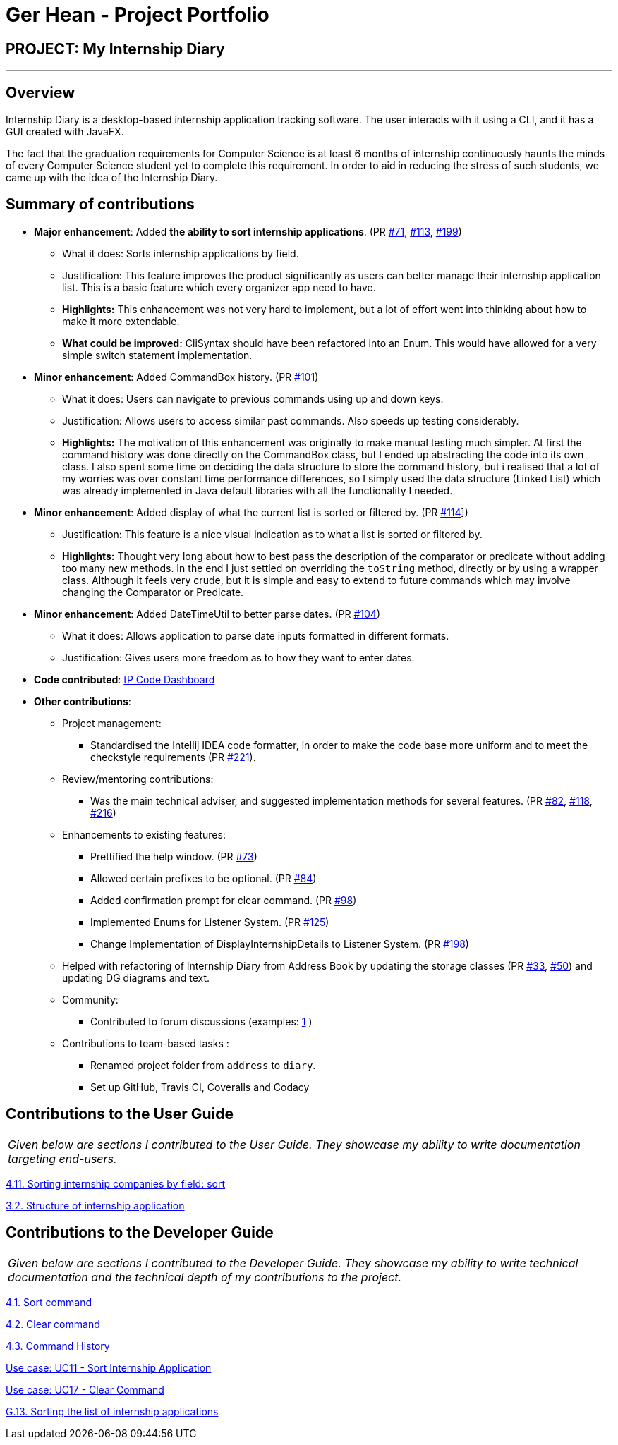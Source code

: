 = Ger Hean - Project Portfolio
:site-section: AboutUs
:imagesDir: ../images
:stylesDir: ../stylesheets
:prURL: https://github.com/AY1920S2-CS2103T-F10-2/main/pull/
:ugURL: https://ay1920s2-cs2103t-f10-2.github.io/main/UserGuide.html
:dgURL: https://ay1920s2-cs2103t-f10-2.github.io/main/DeveloperGuide.html

== PROJECT: My Internship Diary

---

== Overview

Internship Diary is a desktop-based internship application tracking software. The user interacts with it using a CLI, and it has a GUI created with JavaFX.

The fact that the graduation requirements for Computer Science is at least 6 months of internship continuously haunts
the minds of every Computer Science student yet to complete this requirement. In order to aid in reducing the stress
of such students, we came up with the idea of the Internship Diary.

== Summary of contributions

* *Major enhancement*: Added *the ability to sort internship applications*.
(PR link:{prURL}71[#71], link:{prURL}113[#113], link:{prURL}199[#199])
** What it does: Sorts internship applications by field.
** Justification: This feature improves the product significantly as users can better manage their internship application list.
This is a basic feature which every organizer app need to have.
** **Highlights:** This enhancement was not very hard to implement, but a lot of effort went into thinking about how
to make it more extendable.
** **What could be improved:** CliSyntax should have been refactored into an Enum. This would have allowed for
a very simple switch statement implementation.

* *Minor enhancement*: Added CommandBox history.
(PR link:{prURL}101[#101])
** What it does: Users can navigate to previous commands using up and down keys.
** Justification: Allows users to access similar past commands.
Also speeds up testing considerably.
** **Highlights:** The motivation of this enhancement was originally to make manual testing much simpler. At first the command history
was done directly on the CommandBox class, but I ended up abstracting the code into its own class. I also spent some time
on deciding the data structure to store the command history, but i realised that a lot of my worries was over constant time
performance differences, so I simply used the data structure (Linked List) which was already implemented in Java default libraries with
all the functionality I needed.

* *Minor enhancement*: Added display of what the current list is sorted or filtered by.
(PR link:{prURL}114[#114]])
** Justification: This feature is a nice visual indication as to what a list is sorted or filtered by.
** **Highlights:** Thought very long about how to best pass the description of the comparator or predicate without
adding too many new methods. In the end I just settled on overriding the `toString` method, directly or by using a wrapper class.
Although it feels very crude, but it is simple and easy to extend to future commands which may involve changing the
Comparator or Predicate.

* *Minor enhancement*: Added DateTimeUtil to better parse dates.
(PR link:{prURL}104[#104])
** What it does: Allows application to parse date inputs formatted in different formats.
** Justification: Gives users more freedom as to how they want to enter dates.

* *Code contributed*:
https://nus-cs2103-ay1920s2.github.io/tp-dashboard/#=undefined&search=gerhean[tP Code Dashboard]

* *Other contributions*:

** Project management:
*** Standardised the Intellij IDEA code formatter, in order to make the code base more uniform and to meet the checkstyle requirements (PR link:{prURL}221[#221]).

** Review/mentoring contributions:
*** Was the main technical adviser, and suggested implementation methods for several features.
(PR link:{prURL}82[#82], link:{prURL}118[#118], link:{prURL}216[#216])

** Enhancements to existing features:
*** Prettified the help window.
(PR link:{prURL}73[#73])
*** Allowed certain prefixes to be optional.
(PR link:{prURL}84[#84])
*** Added confirmation prompt for clear command.
(PR link:{prURL}98[#98])
*** Implemented Enums for Listener System.
(PR link:{prURL}125[#125])
*** Change Implementation of DisplayInternshipDetails to Listener System.
(PR link:{prURL}198[#198])

** Helped with refactoring of Internship Diary from Address Book by updating the storage classes
(PR link:{prURL}33[#33], link:{prURL}50[#50])
and updating DG diagrams and text.

** Community:
*** Contributed to forum discussions (examples:
https://github.com/nus-cs2103-AY1920S2/forum/issues/74[1]
)

** Contributions to team-based tasks :
*** Renamed project folder from `address` to `diary`.
*** Set up GitHub, Travis CI, Coveralls and Codacy

== Contributions to the User Guide

|===
|_Given below are sections I contributed to the User Guide. They showcase my ability to write documentation targeting end-users._
|===

link:{ugURL}#sorting-internship-companies-by-field-code-sort-code[4.11. Sorting internship companies by field: sort]

link:{ugURL}#fields[3.2. Structure of internship application]

== Contributions to the Developer Guide

|===
|_Given below are sections I contributed to the Developer Guide. They showcase my ability to write technical documentation and the technical depth of my contributions to the project._
|===

link:{dgURL}#sort-command[4.1. Sort command]

link:{dgURL}#clear-command[4.2. Clear command]

link:{dgURL}#command-history[4.3. Command History]

link:{dgURL}#use-cases[Use case: UC11 - Sort Internship Application]

link:{dgURL}#use-cases[Use case: UC17 - Clear Command]

link:{dgURL}#sorting-the-list-of-internship-applications[G.13. Sorting the list of internship applications]
